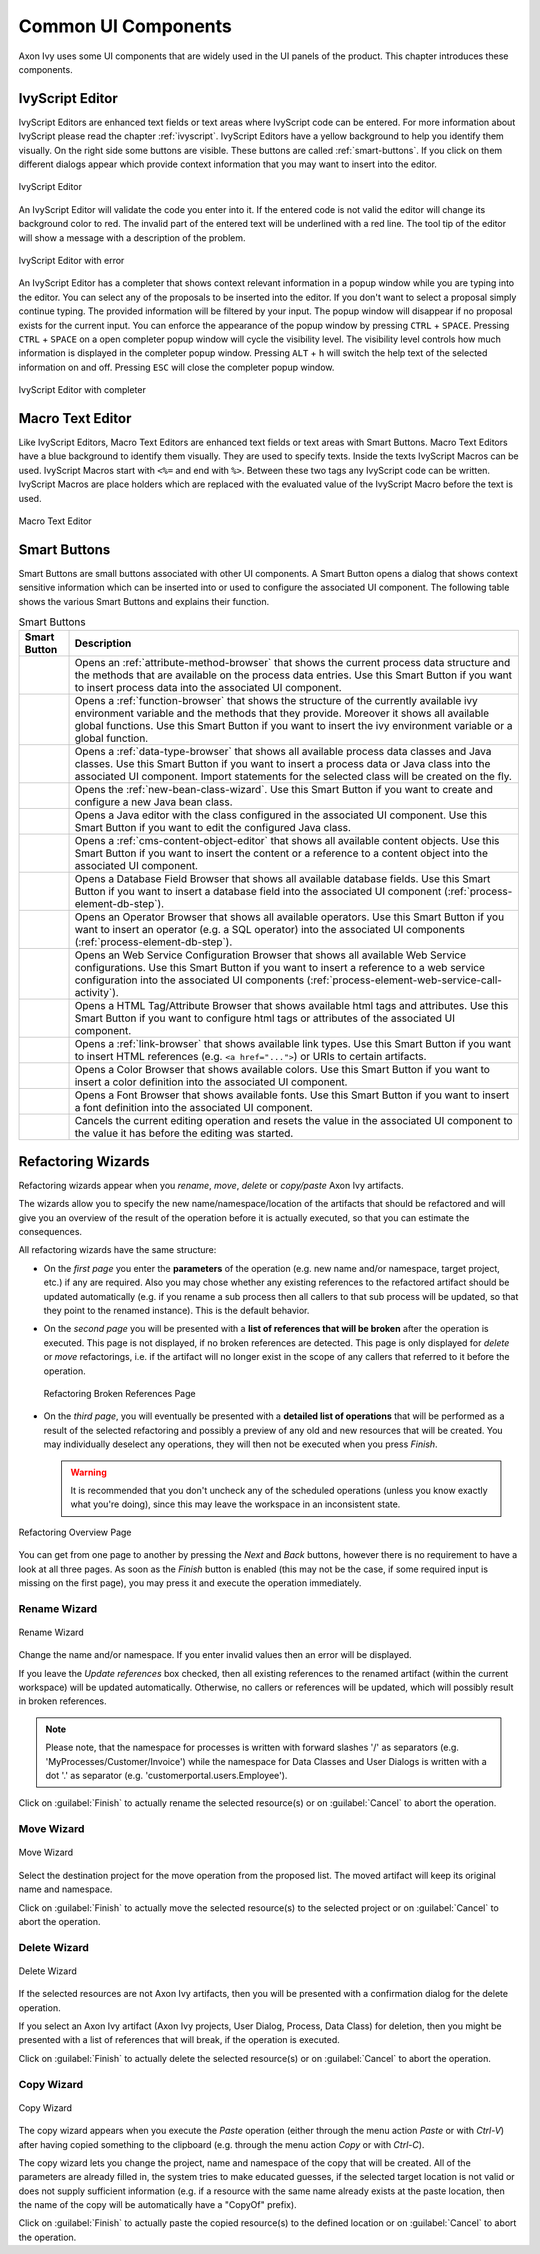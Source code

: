 Common UI Components
====================


Axon Ivy uses some UI components that are widely used in the UI panels
of the product. This chapter introduces these components.



IvyScript Editor
----------------

IvyScript Editors are enhanced text fields or text areas where IvyScript
code can be entered. For more information about IvyScript please read
the chapter :ref:`ivyscript`. IvyScript Editors have a
yellow background to help you identify them visually. On the right side
some buttons are visible. These buttons are called :ref:`smart-buttons`.
If you click on them different dialogs appear which provide context
information that you may want to insert into the editor.

.. figure:: /_images/ivyscript/ivyscript-editor.png
   :alt: IvyScript Editor
   :align: center
   
   IvyScript Editor

An IvyScript Editor will validate the code you enter into it. If the
entered code is not valid the editor will change its background color to
red. The invalid part of the entered text will be underlined with a red
line. The tool tip of the editor will show a message with a description
of the problem.

.. figure:: /_images/ivyscript/ivyscript-editor-with-error.png
   :alt: IvyScript Editor with error
   :align: center
   
   IvyScript Editor with error

An IvyScript Editor has a completer that shows context
relevant information in a popup window while you are typing into the
editor. You can select any of the proposals to be inserted into the
editor. If you don't want to select a proposal simply continue typing.
The provided information will be filtered by your input. The popup
window will disappear if no proposal exists for the current input. You
can enforce the appearance of the popup window by pressing
``CTRL`` + ``SPACE``. Pressing ``CTRL`` + ``SPACE`` on a open
completer popup window will cycle the visibility level. The visibility
level controls how much information is displayed in the completer popup
window. Pressing ``ALT`` + ``h`` will switch the help text of the
selected information on and off. Pressing ``ESC`` will close the
completer popup window.

.. figure:: /_images/ivyscript/ivyscript-editor-with-completer.png
   :alt: IvyScript Editor with completer
   :align: center
   
   IvyScript Editor with completer




Macro Text Editor
-----------------

Like IvyScript Editors, Macro Text Editors are enhanced text fields or
text areas with Smart Buttons. Macro Text Editors have a blue background
to identify them visually. They are used to specify texts. Inside the
texts IvyScript Macros can be used. IvyScript Macros start with ``<%=``
and end with ``%>``. Between these two tags any IvyScript code can be
written. IvyScript Macros are place holders which are replaced with the
evaluated value of the IvyScript Macro before the text is used.

.. figure:: /_images/designer/macro-text-editor.png
   :alt: Macro Text Editor
   :align: center
   
   Macro Text Editor















.. _smart-buttons:

Smart Buttons
-------------

Smart Buttons are small buttons associated with other UI components. A
Smart Button opens a dialog that shows context sensitive information
which can be inserted into or used to configure the associated UI
component. The following table shows the various Smart Buttons and
explains their function.

.. table:: Smart Buttons
   :widths: 10 90
    
   +-----------------------------------+-----------------------------------------------------------+
   | Smart Button                      | Description                                               |
   +===================================+===========================================================+
   | |image14|                         | Opens an                                                  |
   |                                   | :ref:`attribute-method-browser`                           |
   |                                   | that shows the current                                    |
   |                                   | process data structure and the                            |
   |                                   | methods that are available on the                         |
   |                                   | process data entries. Use this                            |
   |                                   | Smart Button if you want to                               |
   |                                   | insert process data into the                              |
   |                                   | associated UI component.                                  |
   +-----------------------------------+-----------------------------------------------------------+
   | |image15|                         | Opens a                                                   |
   |                                   | :ref:`function-browser` that                              |
   |                                   | shows the structure of the                                |
   |                                   | currently available ivy                                   |
   |                                   | environment variable and the                              |
   |                                   | methods that they provide.                                |
   |                                   | Moreover it shows all available                           |
   |                                   | global functions. Use this Smart                          |
   |                                   | Button if you want to insert the                          |
   |                                   | ivy environment variable or a                             |
   |                                   | global function.                                          |
   +-----------------------------------+-----------------------------------------------------------+
   | |image16|                         | Opens a                                                   |
   |                                   | :ref:`data-type-browser` that                             |
   |                                   | shows all available process data                          |
   |                                   | classes and Java classes. Use                             |
   |                                   | this Smart Button if you want to                          |
   |                                   | insert a process data or Java                             |
   |                                   | class into the associated UI                              |
   |                                   | component. Import statements for                          |
   |                                   | the selected class will be                                |
   |                                   | created on the fly.                                       |
   +-----------------------------------+-----------------------------------------------------------+
   | |image17|                         | Opens the                                                 |
   |                                   | :ref:`new-bean-class-wizard`.                             |
   |                                   | Use this Smart Button if you want                         |
   |                                   | to create and configure a new                             |
   |                                   | Java bean class.                                          |
   +-----------------------------------+-----------------------------------------------------------+
   | |image18|                         | Opens a Java editor with the                              |
   |                                   | class configured in the                                   |
   |                                   | associated UI component. Use this                         |
   |                                   | Smart Button if you want to edit                          |
   |                                   | the configured Java class.                                |
   +-----------------------------------+-----------------------------------------------------------+
   | |image19|                         | Opens a                                                   |
   |                                   | :ref:`cms-content-object-editor`                          |
   |                                   | that                                                      |
   |                                   | shows all available content                               |
   |                                   | objects. Use this Smart Button if                         |
   |                                   | you want to insert the content or                         |
   |                                   | a reference to a content object                           |
   |                                   | into the associated UI component.                         |
   +-----------------------------------+-----------------------------------------------------------+
   | |image20|                         | Opens a Database Field Browser                            |
   |                                   | that shows all available database                         |
   |                                   | fields. Use this Smart Button if                          |
   |                                   | you want to insert a database                             |
   |                                   | field into the associated UI                              |
   |                                   | component                                                 |
   |                                   | (:ref:`process-element-db-step`).                         |
   +-----------------------------------+-----------------------------------------------------------+
   | |image21|                         | Opens an Operator Browser that                            |
   |                                   | shows all available operators.                            |
   |                                   | Use this Smart Button if you want                         |
   |                                   | to insert an operator (e.g. a SQL                         |
   |                                   | operator) into the associated UI                          |
   |                                   | components                                                |
   |                                   | (:ref:`process-element-db-step`).                         |
   +-----------------------------------+-----------------------------------------------------------+
   | |image22|                         | Opens an Web Service                                      |
   |                                   | Configuration Browser that shows                          |
   |                                   | all available Web Service                                 |
   |                                   | configurations. Use this Smart                            |
   |                                   | Button if you want to insert a                            |
   |                                   | reference to a web service                                |
   |                                   | configuration into the associated                         |
   |                                   | UI components                                             |
   |                                   | (:ref:`process-element-web-service-call-activity`).       |
   +-----------------------------------+-----------------------------------------------------------+
   | |image23|                         | Opens a HTML Tag/Attribute                                |
   |                                   | Browser that shows available html                         |
   |                                   | tags and attributes. Use this                             |
   |                                   | Smart Button if you want to                               |
   |                                   | configure html tags or attributes                         |
   |                                   | of the associated UI component.                           |
   +-----------------------------------+-----------------------------------------------------------+
   | |image24|                         | Opens a :ref:`link-browser` that shows                    |
   |                                   | available link types. Use this                            |
   |                                   | Smart Button if you want to                               |
   |                                   | insert HTML references (e.g.                              |
   |                                   | ``<a href="...">``) or URIs to                            |
   |                                   | certain artifacts.                                        |
   +-----------------------------------+-----------------------------------------------------------+
   | |image25|                         | Opens a Color Browser that shows                          |
   |                                   | available colors. Use this Smart                          |
   |                                   | Button if you want to insert a                            |
   |                                   | color definition into the                                 |
   |                                   | associated UI component.                                  |
   +-----------------------------------+-----------------------------------------------------------+
   | |image26|                         | Opens a Font Browser that shows                           |
   |                                   | available fonts. Use this Smart                           |
   |                                   | Button if you want to insert a                            |
   |                                   | font definition into the                                  |
   |                                   | associated UI component.                                  |
   +-----------------------------------+-----------------------------------------------------------+
   | |image27|                         | Cancels the current editing                               |
   |                                   | operation and resets the value in                         |
   |                                   | the associated UI component to                            |
   |                                   | the value it has before the                               |
   |                                   | editing was started.                                      |
   +-----------------------------------+-----------------------------------------------------------+

.. |image14| image:: /_images/designer/smart-button-attribute-browser.png
.. |image15| image:: /_images/designer/smart-button-function-browser.png
.. |image16| image:: /_images/designer/smart-button-class-browser.png
.. |image17| image:: /_images/designer/smart-button-new-class.png
.. |image18| image:: /_images/designer/smart-button-open-java-editor.png
.. |image19| image:: /_images/designer/smart-button-content-browser.png
.. |image20| image:: /_images/designer/smart-button-database.png
.. |image21| image:: /_images/designer/smart-button-operator.png
.. |image22| image:: /_images/designer/smart-button-ws-config.png
.. |image23| image:: /_images/designer/smart-button-html.png
.. |image24| image:: /_images/designer/smart-button-link.png
.. |image25| image:: /_images/designer/smart-button-color.png
.. |image26| image:: /_images/designer/smart-button-font.png
.. |image27| image:: /_images/designer/smart-button-cancel.png























Refactoring Wizards
-------------------

Refactoring wizards appear when you *rename*, *move*, *delete* or
*copy/paste* Axon Ivy artifacts.

The wizards allow you to specify the new name/namespace/location of the
artifacts that should be refactored and will give you an overview of the
result of the operation before it is actually executed, so that you can
estimate the consequences.

All refactoring wizards have the same structure:

-  On the *first page* you enter the **parameters** of the operation
   (e.g. new name and/or namespace, target project, etc.) if any are
   required. Also you may chose whether any existing references to the
   refactored artifact should be updated automatically (e.g. if you
   rename a sub process then all callers to that sub process will be
   updated, so that they point to the renamed instance). This is the
   default behavior.

-  On the *second page* you will be presented with a **list of
   references that will be broken** after the operation is executed.
   This page is not displayed, if no broken references are detected.
   This page is only displayed for *delete* or *move* refactorings, i.e.
   if the artifact will no longer exist in the scope of any callers that
   referred to it before the operation.
   
   .. figure:: /_images/designer/refactoring-broken-references-page.png
      :alt: Refactoring Broken References Page
      :align: center
   
      Refactoring Broken References Page

-  On the *third page*, you will eventually be presented with a
   **detailed list of operations** that will be performed as a result of
   the selected refactoring and possibly a preview of any old and new
   resources that will be created. You may individually deselect any
   operations, they will then not be executed when you press *Finish*.

   .. warning::

      It is recommended that you don't uncheck any of the scheduled
      operations (unless you know exactly what you're doing), since this
      may leave the workspace in an inconsistent state.


.. figure:: /_images/designer/refactoring-overview-page.png
   :alt: Refactoring Overview Page
   :align: center
   
   Refactoring Overview Page

You can get from one page to another by pressing the *Next* and *Back*
buttons, however there is no requirement to have a look at all three
pages. As soon as the *Finish* button is enabled (this may not be the
case, if some required input is missing on the first page), you may
press it and execute the operation immediately.





.. _refactoring-wizards-rename:

Rename Wizard
~~~~~~~~~~~~~

.. figure:: /_images/designer/refactoring-rename-wizard.png
   :alt: Rename Wizard
   :align: center
   
   Rename Wizard

Change the name and/or namespace. If you enter invalid values then an
error will be displayed.

If you leave the *Update references* box checked, then all existing
references to the renamed artifact (within the current workspace) will
be updated automatically. Otherwise, no callers or references will be
updated, which will possibly result in broken references.

.. note::

   Please note, that the namespace for processes is written with forward
   slashes '/' as separators (e.g. 'MyProcesses/Customer/Invoice') while
   the namespace for Data Classes and User Dialogs is written with a dot
   '.' as separator (e.g. 'customerportal.users.Employee').

Click on :guilabel:`Finish` to actually rename the selected resource(s) or on
:guilabel:`Cancel` to abort the operation.


.. _refactoring-wizards-move:

Move Wizard
~~~~~~~~~~~

.. figure:: /_images/designer/refactoring-move-wizard.png
   :alt: Move Wizard
   :align: center
   
   Move Wizard

Select the destination project for the move operation from the proposed
list. The moved artifact will keep its original name and namespace.

Click on :guilabel:`Finish` to actually move the selected resource(s) to the
selected project or on :guilabel:`Cancel` to abort the operation.


.. _refactoring-wizards-delete:

Delete Wizard
~~~~~~~~~~~~~

.. figure:: /_images/designer/refactoring-delete-wizard.png
   :alt: Delete Wizard
   :align: center
   
   Delete Wizard

If the selected resources are not Axon Ivy artifacts, then you will be
presented with a confirmation dialog for the delete operation.

If you select an Axon Ivy artifact (Axon Ivy projects, User Dialog,
Process, Data Class) for deletion, then you might be presented with a
list of references that will break, if the operation is executed.

Click on :guilabel:`Finish` to actually delete the selected resource(s) or on
:guilabel:`Cancel` to abort the operation.



.. _refactoring-wizards-copy:

Copy Wizard
~~~~~~~~~~~

.. figure:: /_images/designer/refactoring-copy-wizard.png
   :alt: Copy Wizard
   :align: center
   
   Copy Wizard

The copy wizard appears when you execute the *Paste* operation (either
through the menu action *Paste* or with *Ctrl-V*) after having copied
something to the clipboard (e.g. through the menu action *Copy* or with
*Ctrl-C*).

The copy wizard lets you change the project, name and namespace of the
copy that will be created. All of the parameters are already filled in,
the system tries to make educated guesses, if the selected target
location is not valid or does not supply sufficient information (e.g. if
a resource with the same name already exists at the paste location, then
the name of the copy will be automatically have a "CopyOf" prefix).

Click on :guilabel:`Finish` to actually paste the copied resource(s) to the
defined location or on :guilabel:`Cancel` to abort the operation.
